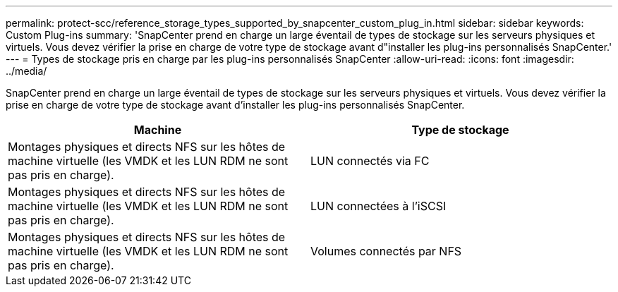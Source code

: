 ---
permalink: protect-scc/reference_storage_types_supported_by_snapcenter_custom_plug_in.html 
sidebar: sidebar 
keywords: Custom Plug-ins 
summary: 'SnapCenter prend en charge un large éventail de types de stockage sur les serveurs physiques et virtuels. Vous devez vérifier la prise en charge de votre type de stockage avant d"installer les plug-ins personnalisés SnapCenter.' 
---
= Types de stockage pris en charge par les plug-ins personnalisés SnapCenter
:allow-uri-read: 
:icons: font
:imagesdir: ../media/


[role="lead"]
SnapCenter prend en charge un large éventail de types de stockage sur les serveurs physiques et virtuels. Vous devez vérifier la prise en charge de votre type de stockage avant d'installer les plug-ins personnalisés SnapCenter.

|===
| Machine | Type de stockage 


 a| 
Montages physiques et directs NFS sur les hôtes de machine virtuelle (les VMDK et les LUN RDM ne sont pas pris en charge).
 a| 
LUN connectés via FC



 a| 
Montages physiques et directs NFS sur les hôtes de machine virtuelle (les VMDK et les LUN RDM ne sont pas pris en charge).
 a| 
LUN connectées à l'iSCSI



 a| 
Montages physiques et directs NFS sur les hôtes de machine virtuelle (les VMDK et les LUN RDM ne sont pas pris en charge).
 a| 
Volumes connectés par NFS

|===